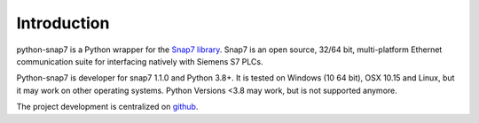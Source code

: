 Introduction
============

python-snap7 is a Python wrapper for the
`Snap7 library <https://snap7.sourceforge.net>`_. Snap7 is an open source,
32/64 bit, multi-platform Ethernet communication suite for interfacing natively
with Siemens S7 PLCs.

Python-snap7 is developer for snap7 1.1.0 and Python 3.8+. It is tested
on Windows (10 64 bit), OSX 10.15 and Linux, but it may work on other operating
systems. Python Versions <3.8 may work, but is not supported anymore.

The project development is centralized on `github <https://github.com/gijzelaerr/python-snap7>`_.
